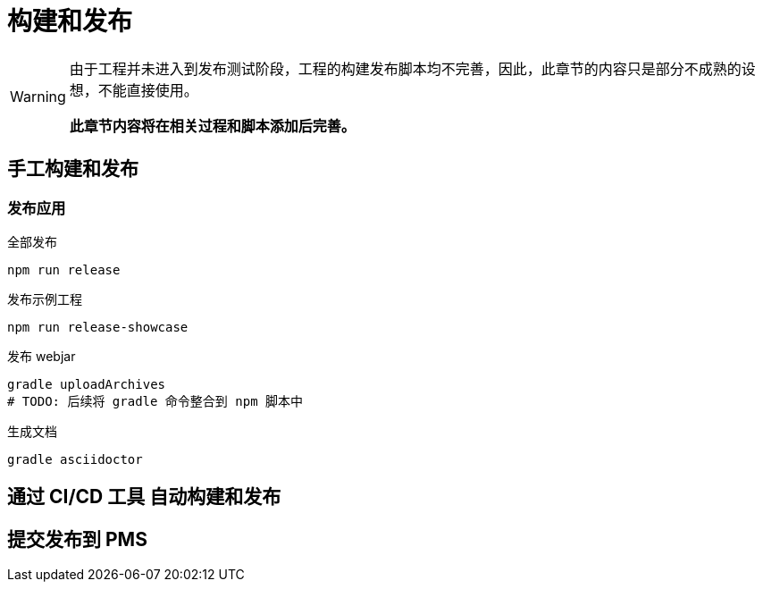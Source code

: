[[build-and-release]]
= 构建和发布

[WARNING]
====
由于工程并未进入到发布测试阶段，工程的构建发布脚本均不完善，因此，此章节的内容只是部分不成熟的设想，不能直接使用。

*此章节内容将在相关过程和脚本添加后完善。*
====

== 手工构建和发布

=== 发布应用

.全部发布
[source,bash]
----
npm run release
----

.发布示例工程
[source,bash]
----
npm run release-showcase
----

.发布 webjar
[source,bash]
----
gradle uploadArchives
# TODO: 后续将 gradle 命令整合到 npm 脚本中 
----

.生成文档
[source,bash]
----
gradle asciidoctor
----

== 通过 CI/CD 工具 自动构建和发布

// TODO: 待补充

== 提交发布到 PMS

// TODO: 待补充

